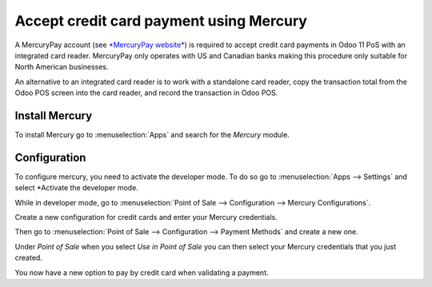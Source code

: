 ========================================
Accept credit card payment using Mercury
========================================

A MercuryPay account (see `*MercuryPay
website* <https://www.mercurypay.com/>`__) is required to accept credit
card payments in Odoo 11 PoS with an integrated card reader. MercuryPay
only operates with US and Canadian banks making this procedure only
suitable for North American businesses.

An alternative to an integrated card reader is to work with a standalone
card reader, copy the transaction total from the Odoo POS screen into
the card reader, and record the transaction in Odoo POS.

Install Mercury
===============

To install Mercury go to :menuselection:`Apps` and search for the
*Mercury* module.

.. image:: media/mercury01.png
    :align: center

Configuration
=============

To configure mercury, you need to activate the developer mode. To do so
go to :menuselection:`Apps --> Settings` and select *Activate the
developer mode.

.. image:: media/mercury02.png
    :align: center

While in developer mode, go to :menuselection:`Point of Sale -->
Configuration --> Mercury Configurations`.

Create a new configuration for credit cards and enter your Mercury
credentials.

.. image:: media/mercury03.png
    :align: center

Then go to :menuselection:`Point of Sale --> Configuration --> Payment
Methods` and create a new one.

Under *Point of Sale* when you select *Use in Point of Sale* you can
then select your Mercury credentials that you just created.

.. image:: media/mercury04.png
    :align: center

You now have a new option to pay by credit card when validating a
payment.
